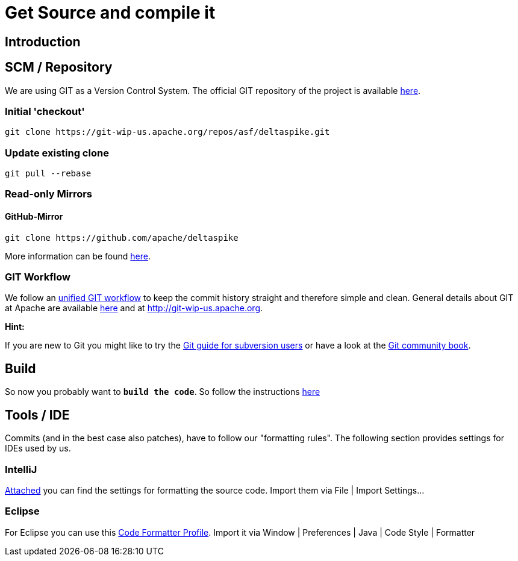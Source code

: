 = Get Source and compile it

:Notice: Licensed to the Apache Software Foundation (ASF) under one or more contributor license agreements. See the NOTICE file distributed with this work for additional information regarding copyright ownership. The ASF licenses this file to you under the Apache License, Version 2.0 (the "License"); you may not use this file except in compliance with the License. You may obtain a copy of the License at. http://www.apache.org/licenses/LICENSE-2.0 . Unless required by applicable law or agreed to in writing, software distributed under the License is distributed on an "AS IS" BASIS, WITHOUT WARRANTIES OR  CONDITIONS OF ANY KIND, either express or implied. See the License for the specific language governing permissions and limitations under the License.

:toc:

== Introduction

== SCM / Repository

We are using GIT as a Version Control System. The official GIT
repository of the project is available
https://git-wip-us.apache.org/repos/asf/deltaspike.git[here].


=== Initial 'checkout'

----------------------------------------------------------------
git clone https://git-wip-us.apache.org/repos/asf/deltaspike.git
----------------------------------------------------------------

=== Update existing clone

-----------------
git pull --rebase
-----------------


=== Read-only Mirrors

==== GitHub-Mirror

----------------------------------------------
git clone https://github.com/apache/deltaspike
----------------------------------------------

More information can be found https://help.github.com/articles/which-remote-url-should-i-use[here].

=== GIT Workflow

We follow an link:../suggested-git-workflows.html[unified GIT workflow] to
keep the commit history straight and therefore simple and clean. General
details about GIT at Apache are available
http://wiki.apache.org/couchdb/Git_At_Apache_Guide[here] and at
http://git-wip-us.apache.org.

*Hint:*

If you are new to Git you might like to try the
http://git.or.cz/course/svn.html[Git guide for subversion users] or have
a look at the http://git-scm.com/book[Git community book].

== Build

So now you probably want to **`build the code`**. So follow the
instructions <<build.adoc#,here>>

== Tools / IDE

Commits (and in the best case also patches), have to follow our
"formatting rules". The following section provides settings for IDEs
used by us.


=== IntelliJ

link:http://deltaspike.apache.org/resources/files/settings.jar[Attached] you can find the settings
for formatting the source code. Import them via File | Import
Settings...

=== Eclipse

For Eclipse you can use this
link:http://deltaspike.apache.org/resources/files/deltaspike-code-conventions.xml[Code Formatter Profile]. Import it via Window | Preferences | Java | Code Style | Formatter
